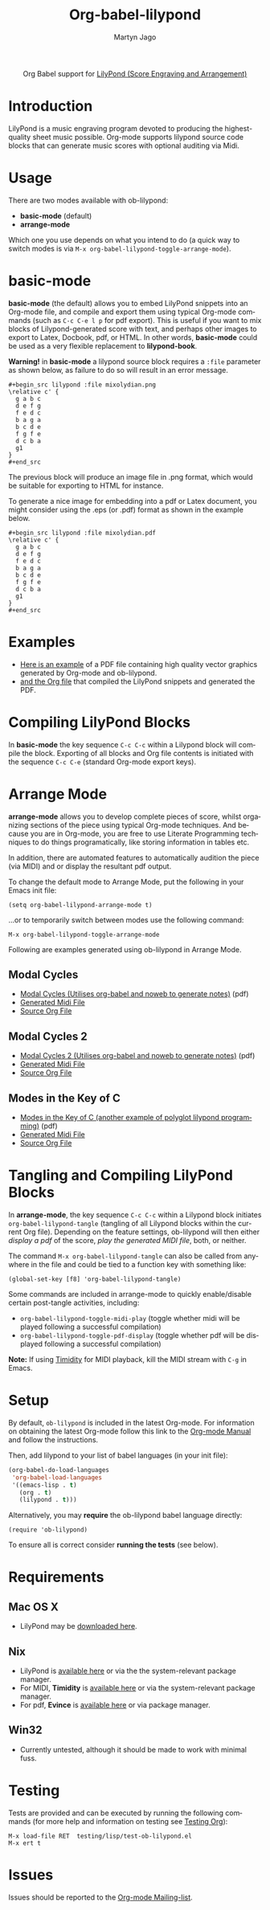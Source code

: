 #+OPTIONS:    H:3 num:nil toc:2 \n:nil ::t |:t ^:{} -:t f:t *:t tex:t d:(HIDE) tags:not-in-toc
#+STARTUP:    align fold nodlcheck hidestars oddeven lognotestate hideblocks
#+SEQ_TODO:   TODO(t) INPROGRESS(i) WAITING(w@) | DONE(d) CANCELED(c@)
#+TAGS:       Write(w) Update(u) Fix(f) Check(c) noexport(n)
#+TITLE:      Org-babel-lilypond
#+AUTHOR:     Martyn Jago
#+LANGUAGE:   en
#+HTML_LINK_UP:    index.html
#+HTML_LINK_HOME:  https://orgmode.org/worg/

#+begin_export html
  <div id="subtitle" style="float: center; text-align: center;">
  <p>
  Org Babel support for
  <a href="http://lilypond.org/">LilyPond (Score Engraving and Arrangement)</a>
  </p>
  <p>
  <a href="http://lilypond.org/">
  <img src="../../../images/org-lilypond/mixolydian.png">
  </a>
  </p>
  </div>
#+end_export

* Introduction

LilyPond is a music engraving program devoted to producing the
highest-quality sheet music possible. Org-mode supports lilypond
source code blocks that can generate music scores with optional
auditing via Midi.

* Usage

There are two modes available with ob-lilypond:

  - *basic-mode* (default)
  - *arrange-mode*

Which one you use depends on what you intend to do (a quick way to
switch modes is via =M-x org-babel-lilypond-toggle-arrange-mode=).

* basic-mode

*basic-mode* (the default) allows you to embed LilyPond snippets into
an Org-mode file, and compile and export them using typical Org-mode
commands (such as =C-c C-e l p= for pdf export). This is useful if you
want to mix blocks of Lilypond-generated score with text, and perhaps
other images to export to Latex, Docbook, pdf, or HTML. In other
words, *basic-mode* could be used as a very flexible replacement to
*lilypond-book*.

*Warning!* in *basic-mode* a lilypond source block requires a =:file=
 parameter as shown below, as failure to do so will result in an error
 message.

#+begin_example
#+begin_src lilypond :file mixolydian.png
\relative c' {
  g a b c
  d e f g
  f e d c
  b a g a
  b c d e
  f g f e
  d c b a
  g1
}
#+end_src
#+end_example

The previous block will produce an image file in .png format, which
would be suitable for exporting to HTML for instance.

To generate a nice image for embedding into a pdf or Latex document,
you might consider using the .eps (or .pdf) format as shown in the
example below.

#+begin_example
#+begin_src lilypond :file mixolydian.pdf
\relative c' {
  g a b c
  d e f g
  f e d c
  b a g a
  b c d e
  f g f e
  d c b a
  g1
}
#+end_src
#+end_example

* Examples

- [[file:../examples/lilypond.pdf][Here is an example]] of a PDF file containing high quality vector
  graphics generated by Org-mode and ob-lilypond.
- [[file:../examples/lilypond.org][and the Org file]] that compiled the LilyPond snippets and generated
  the PDF.

* Compiling LilyPond Blocks

In *basic-mode* the key sequence =C-c C-c= within a Lilypond block
will compile the block. Exporting of all blocks and Org file contents
is initiated with the sequence =C-c C-e= (standard Org-mode export
keys).

* Arrange Mode

*arrange-mode* allows you to develop complete pieces of score, whilst
organizing sections of the piece using typical Org-mode
techniques. And because you are in Org-mode, you are free to use
Literate Programming techniques to do things programatically, like
storing information in tables etc.

In addition, there are automated features to automatically audition
the piece (via MIDI) and or display the resultant pdf output.

To change the default mode to Arrange Mode, put the following in your
Emacs init file:

: (setq org-babel-lilypond-arrange-mode t)

...or to temporarily switch between modes use the following command:

: M-x org-babel-lilypond-toggle-arrange-mode

Following are examples generated using ob-lilypond in Arrange Mode.

** Modal Cycles

- [[https://github.com/mjago/ob-lilypond/blob/master/examples/arrange-mode/Modal-Cycle/modal-cycle.pdf?raw=true][Modal Cycles (Utilises org-babel and noweb to generate notes)]] (pdf)
- [[https://github.com/mjago/ob-lilypond/blob/master/examples/arrange-mode/Modal-Cycle/modal-cycle.midi?raw=true][Generated Midi File]]
- [[https://raw.github.com/mjago/ob-lilypond/master/examples/arrange-mode/Modal-Cycle/modal-cycle.org][Source Org File]]

** Modal Cycles 2

- [[https://github.com/mjago/ob-lilypond/blob/master/examples/arrange-mode/Modal-Cycle-2/modal-cycle-2.pdf?raw=true][Modal Cycles 2 (Utilises org-babel and noweb to generate notes)]] (pdf)
- [[https://github.com/mjago/ob-lilypond/blob/master/examples/arrange-mode/Modal-Cycle-2/modal-cycle-2.midi?raw=true][Generated Midi File]]
- [[https://raw.github.com/mjago/ob-lilypond/master/examples/arrange-mode/Modal-Cycle-2/modal-cycle-2.org][Source Org File]]

** Modes in the Key of C

- [[https://github.com/mjago/ob-lilypond/blob/master/examples/arrange-mode/Modes-in-Key-of-C/modes-in-key-of-c.pdf?raw=true][Modes in the Key of C (another example of polyglot lilypond programming)]] (pdf)
- [[https://github.com/mjago/ob-lilypond/blob/master/examples/arrange-mode/Modes-in-Key-of-C/modes-in-key-of-c.midi?raw=true][Generated Midi File]]
- [[https://raw.github.com/mjago/ob-lilypond/master/examples/arrange-mode/Modes-in-Key-of-C/modes-in-key-of-c.org][Source Org File]]

* Tangling and Compiling LilyPond Blocks

In *arrange-mode*, the key sequence =C-c C-c= within a Lilypond block
initiates =org-babel-lilypond-tangle= (tangling of all Lilypond blocks
within the current Org file). Depending on the feature settings,
ob-lilypond will then either /display a pdf/ of the score, /play the
generated MIDI file/, both, or neither.

The command =M-x org-babel-lilypond-tangle= can also be called from
anywhere in the file and could be tied to a function key with
something like:

: (global-set-key [f8] 'org-babel-lilypond-tangle)

Some commands are included in arrange-mode to quickly enable/disable
certain post-tangle activities, including:

- =org-babel-lilypond-toggle-midi-play= (toggle whether midi will be
  played following a successful compilation)
- =org-babel-lilypond-toggle-pdf-display= (toggle whether pdf will be
  displayed following a successful compilation)

*Note:* If using [[http://timidity.sourceforge.net/][Timidity]] for MIDI playback, kill the MIDI stream with
=C-g= in Emacs.

* Setup

By default, =ob-lilypond= is included in the latest Org-mode. For
information on obtaining the latest Org-mode follow this link to the
[[https://orgmode.org/manual/Installation.html][Org-mode Manual]] and follow the instructions.

Then, add lilypond to your list of babel languages (in your init
file):

#+begin_src emacs-lisp :exports code
(org-babel-do-load-languages
 'org-babel-load-languages
 '((emacs-lisp . t)
   (org . t)
   (lilypond . t)))
#+end_src

Alternatively, you may *require* the ob-lilypond babel language directly:

: (require 'ob-lilypond)

To ensure all is correct consider *running the tests* (see below).

* Requirements

** Mac OS X

- LilyPond may be [[http://lilypond.org/][downloaded here]].

** Nix

- LilyPond is [[http://lilypond.org/][available here]] or via the the system-relevant package manager.
- For MIDI, *Timidity* is [[http://timidity.sourceforge.net/][available here]] or via the system-relevant package manager.
- For pdf, *Evince* is [[https://wiki.gnome.org/Apps/Evince][available here]] or via package manager.

** Win32

- Currently untested, although it should be made to work with minimal fuss.

* Testing

Tests are provided and can be executed by running the following
commands (for more help and information on testing see [[file:../../../org-tests/index.org][Testing Org]]):

: M-x load-file RET  testing/lisp/test-ob-lilypond.el
: M-x ert t

* Issues

Issues should be reported to the [[https://orgmode.org/worg/org-mailing-list.html][Org-mode Mailing-list]].
